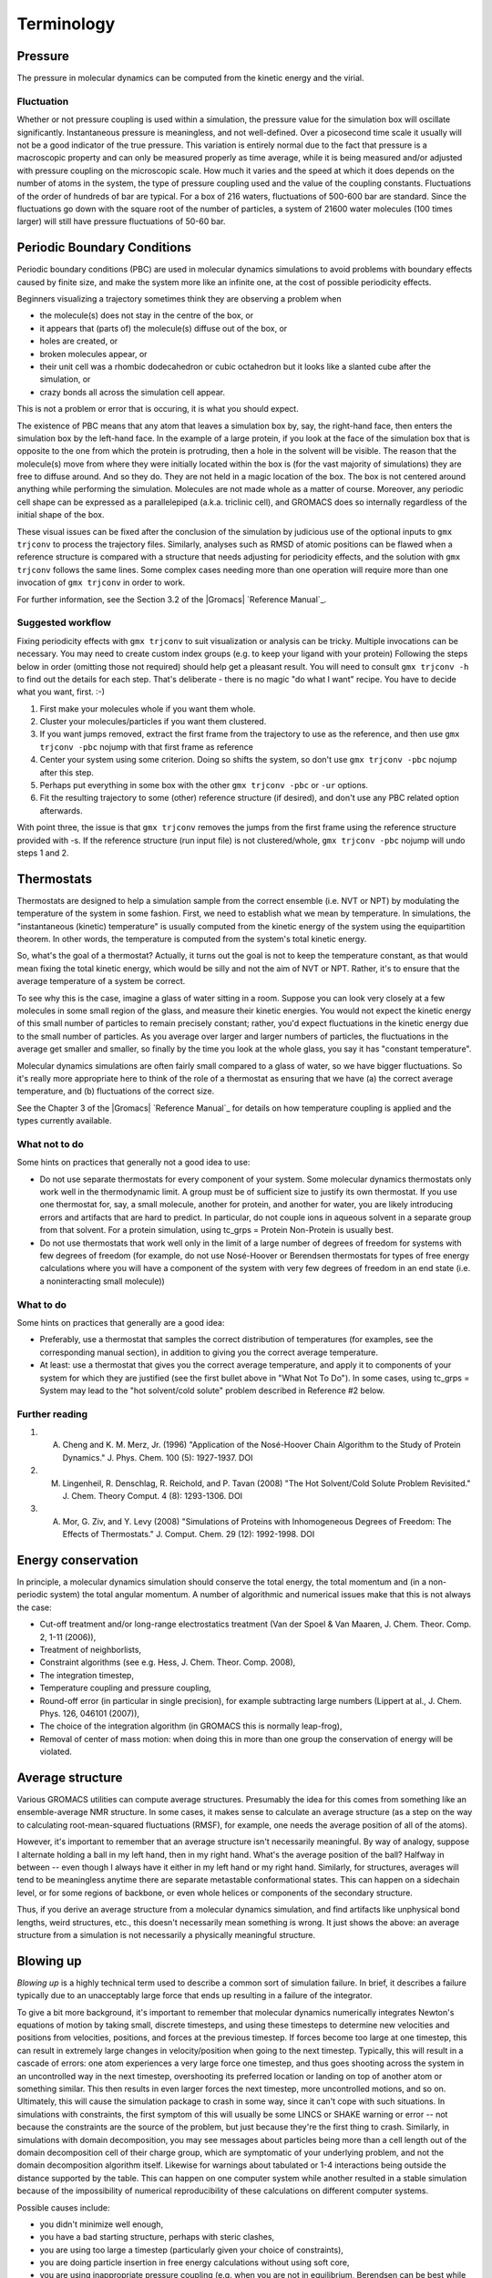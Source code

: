 Terminology
===========

Pressure
--------

The pressure in molecular dynamics can be computed from the kinetic energy and the virial.

Fluctuation
^^^^^^^^^^^

Whether or not pressure coupling is used within a simulation, the pressure value for the simulation box will oscillate significantly. Instantaneous pressure is meaningless, and not well-defined. Over a picosecond time scale it usually will not be a good indicator of the true pressure. This variation is entirely normal due to the fact that pressure is a macroscopic property and can only be measured properly as time average, while it is being measured and/or adjusted with pressure coupling on the microscopic scale. How much it varies and the speed at which it does depends on the number of atoms in the system, the type of pressure coupling used and the value of the coupling constants. Fluctuations of the order of hundreds of bar are typical. For a box of 216 waters, fluctuations of 500-600 bar are standard. Since the fluctuations go down with the square root of the number of particles, a system of 21600 water molecules (100 times larger) will still have pressure fluctuations of 50-60 bar.

Periodic Boundary Conditions
----------------------------

Periodic boundary conditions (PBC) are used in molecular dynamics simulations to avoid problems with boundary effects caused by finite size, and make the system more like an infinite one, at the cost of possible periodicity effects.

Beginners visualizing a trajectory sometimes think they are observing a problem when

* the molecule(s) does not stay in the centre of the box, or
* it appears that (parts of) the molecule(s) diffuse out of the box, or
* holes are created, or
* broken molecules appear, or
* their unit cell was a rhombic dodecahedron or cubic octahedron but it looks like a slanted cube after the simulation, or
* crazy bonds all across the simulation cell appear.

This is not a problem or error that is occuring, it is what you should expect.

The existence of PBC means that any atom that leaves a simulation box by, say, the right-hand face, then enters the simulation box by the left-hand face. In the example of a large protein, if you look at the face of the simulation box that is opposite to the one from which the protein is protruding, then a hole in the solvent will be visible. The reason that the molecule(s) move from where they were initially located within the box is (for the vast majority of simulations) they are free to diffuse around. And so they do. They are not held in a magic location of the box. The box is not centered around anything while performing the simulation. Molecules are not made whole as a matter of course. Moreover, any periodic cell shape can be expressed as a parallelepiped (a.k.a. triclinic cell), and GROMACS does so internally regardless of the initial shape of the box.

These visual issues can be fixed after the conclusion of the simulation by judicious use of the optional inputs to ``gmx trjconv`` to process the trajectory files. Similarly, analyses such as RMSD of atomic positions can be flawed when a reference structure is compared with a structure that needs adjusting for periodicity effects, and the solution with ``gmx trjconv`` follows the same lines. Some complex cases needing more than one operation will require more than one invocation of ``gmx trjconv`` in order to work.

For further information, see the Section 3.2 of the |Gromacs| `Reference Manual`_.

Suggested workflow
^^^^^^^^^^^^^^^^^^

Fixing periodicity effects with ``gmx trjconv`` to suit visualization or analysis can be tricky. Multiple invocations can be necessary. You may need to create custom index groups (e.g. to keep your ligand with your protein) Following the steps below in order (omitting those not required) should help get a pleasant result. You will need to consult ``gmx trjconv -h`` to find out the details for each step. That's deliberate - there is no magic "do what I want" recipe. You have to decide what you want, first. :-)

#. First make your molecules whole if you want them whole.
#. Cluster your molecules/particles if you want them clustered.
#. If you want jumps removed, extract the first frame from the trajectory to use as the reference, and then use ``gmx trjconv -pbc`` nojump with that first frame as reference
#. Center your system using some criterion. Doing so shifts the system, so don't use ``gmx trjconv -pbc`` nojump after this step.
#. Perhaps put everything in some box with the other ``gmx trjconv -pbc`` or ``-ur`` options.
#. Fit the resulting trajectory to some (other) reference structure (if desired), and don't use any PBC related option afterwards.

With point three, the issue is that ``gmx trjconv`` removes the jumps from the first frame using the reference structure provided with -s. If the reference structure (run input file) is not clustered/whole, ``gmx trjconv -pbc`` nojump will undo steps 1 and 2.

Thermostats
-----------

Thermostats are designed to help a simulation sample from the correct ensemble (i.e. NVT or NPT) by modulating the temperature of the system in some fashion. First, we need to establish what we mean by temperature. In simulations, the "instantaneous (kinetic) temperature" is usually computed from the kinetic energy of the system using the equipartition theorem. In other words, the temperature is computed from the system's total kinetic energy.

So, what's the goal of a thermostat? Actually, it turns out the goal is not to keep the temperature constant, as that would mean fixing the total kinetic energy, which would be silly and not the aim of NVT or NPT. Rather, it's to ensure that the average temperature of a system be correct.

To see why this is the case, imagine a glass of water sitting in a room. Suppose you can look very closely at a few molecules in some small region of the glass, and measure their kinetic energies. You would not expect the kinetic energy of this small number of particles to remain precisely constant; rather, you'd expect fluctuations in the kinetic energy due to the small number of particles. As you average over larger and larger numbers of particles, the fluctuations in the average get smaller and smaller, so finally by the time you look at the whole glass, you say it has "constant temperature".

Molecular dynamics simulations are often fairly small compared to a glass of water, so we have bigger fluctuations. So it's really more appropriate here to think of the role of a thermostat as ensuring that we have (a) the correct average temperature, and (b) fluctuations of the correct size.

See the Chapter 3 of the |Gromacs| `Reference Manual`_ for details on how temperature coupling is applied and the types currently available.

What not to do
^^^^^^^^^^^^^^

Some hints on practices that generally not a good idea to use:

* Do not use separate thermostats for every component of your system. Some molecular dynamics thermostats only work well in the thermodynamic limit. A group must be of sufficient size to justify its own thermostat. If you use one thermostat for, say, a small molecule, another for protein, and another for water, you are likely introducing errors and artifacts that are hard to predict. In particular, do not couple ions in aqueous solvent in a separate group from that solvent. For a protein simulation, using tc_grps = Protein Non-Protein is usually best.
* Do not use thermostats that work well only in the limit of a large number of degrees of freedom for systems with few degrees of freedom (for example, do not use Nosé-Hoover or Berendsen thermostats for types of free energy calculations where you will have a component of the system with very few degrees of freedom in an end state (i.e. a noninteracting small molecule))

What to do
^^^^^^^^^^

Some hints on practices that generally are a good idea:

* Preferably, use a thermostat that samples the correct distribution of temperatures (for examples, see the corresponding manual section), in addition to giving you the correct average temperature.
* At least: use a thermostat that gives you the correct average temperature, and apply it to components of your system for which they are justified (see the first bullet above in "What Not To Do"). In some cases, using tc_grps = System may lead to the "hot solvent/cold solute" problem described in Reference #2 below.

Further reading
^^^^^^^^^^^^^^^

#. A. Cheng and K. M. Merz, Jr. (1996) "Application of the Nosé-Hoover Chain Algorithm to the Study of Protein Dynamics." J. Phys. Chem. 100 (5): 1927-1937. DOI
#. M. Lingenheil, R. Denschlag, R. Reichold, and P. Tavan (2008) "The Hot Solvent/Cold Solute Problem Revisited." J. Chem. Theory Comput. 4 (8): 1293-1306. DOI
#. A. Mor, G. Ziv, and Y. Levy (2008) "Simulations of Proteins with Inhomogeneous Degrees of Freedom: The Effects of Thermostats." J. Comput. Chem. 29 (12): 1992-1998. DOI

Energy conservation
-------------------

In principle, a molecular dynamics simulation should conserve the total energy, the total momentum and (in a non-periodic system) the total angular momentum. A number of algorithmic and numerical issues make that this is not always the case:

* Cut-off treatment and/or long-range electrostatics treatment (Van der Spoel & Van Maaren, J. Chem. Theor. Comp. 2, 1-11 (2006)),
* Treatment of neighborlists,
* Constraint algorithms (see e.g. Hess, J. Chem. Theor. Comp. 2008),
* The integration timestep,
* Temperature coupling and pressure coupling,
* Round-off error (in particular in single precision), for example subtracting large numbers (Lippert at al., J. Chem. Phys. 126, 046101 (2007)),
* The choice of the integration algorithm (in GROMACS this is normally leap-frog),
* Removal of center of mass motion: when doing this in more than one group the conservation of energy will be violated.

Average structure
-----------------

Various GROMACS utilities can compute average structures. Presumably the idea for this comes from something like an ensemble-average NMR structure. In some cases, it makes sense to calculate an average structure (as a step on the way to calculating root-mean-squared fluctuations (RMSF), for example, one needs the average position of all of the atoms).

However, it's important to remember that an average structure isn't necessarily meaningful. By way of analogy, suppose I alternate holding a ball in my left hand, then in my right hand. What's the average position of the ball? Halfway in between -- even though I always have it either in my left hand or my right hand. Similarly, for structures, averages will tend to be meaningless anytime there are separate metastable conformational states. This can happen on a sidechain level, or for some regions of backbone, or even whole helices or components of the secondary structure.

Thus, if you derive an average structure from a molecular dynamics simulation, and find artifacts like unphysical bond lengths, weird structures, etc., this doesn't necessarily mean something is wrong. It just shows the above: an average structure from a simulation is not necessarily a physically meaningful structure.

Blowing up
----------

*Blowing up* is a highly technical term used to describe a common sort of simulation failure. In brief, it describes a failure typically due to an unacceptably large force that ends up resulting in a failure of the integrator.

To give a bit more background, it's important to remember that molecular dynamics numerically integrates Newton's equations of motion by taking small, discrete timesteps, and using these timesteps to determine new velocities and positions from velocities, positions, and forces at the previous timestep. If forces become too large at one timestep, this can result in extremely large changes in velocity/position when going to the next timestep. Typically, this will result in a cascade of errors: one atom experiences a very large force one timestep, and thus goes shooting across the system in an uncontrolled way in the next timestep, overshooting its preferred location or landing on top of another atom or something similar. This then results in even larger forces the next timestep, more uncontrolled motions, and so on. Ultimately, this will cause the simulation package to crash in some way, since it can't cope with such situations. In simulations with constraints, the first symptom of this will usually be some LINCS or SHAKE warning or error -- not because the constraints are the source of the problem, but just because they're the first thing to crash. Similarly, in simulations with domain decomposition, you may see messages about particles being more than a cell length out of the domain decomposition cell of their charge group, which are symptomatic of your underlying problem, and not the domain decomposition algorithm itself. Likewise for warnings about tabulated or 1-4 interactions being outside the distance supported by the table. This can happen on one computer system while another resulted in a stable simulation because of the impossibility of numerical reproducibility of these calculations on different computer systems.

Possible causes include:

* you didn't minimize well enough,
* you have a bad starting structure, perhaps with steric clashes,
* you are using too large a timestep (particularly given your choice of constraints),
* you are doing particle insertion in free energy calculations without using soft core,
* you are using inappropriate pressure coupling (e.g. when you are not in equilibrium, Berendsen can be best while relaxing the volume, but you will need to switch to a more accurate pressure-coupling algorithm later),
* you are using inappropriate temperature coupling, perhaps on inappropriate groups, or
* your position restraints are to coordinates too different from those present in the system, or
* you have a single water molecule somewhere within the system that is isolated from the other water molecules, or
* you are experiencing a bug in mdrun.

Because blowing up is due, typically, to forces that are too large for a particular timestep size, there are a couple of basic solutions:

* make sure the forces don't get that large, or
* use a smaller timestep.

Better system preparation can help with 1, if the problems are occurring near the beginning of a simulation.

Diagnosing an unstable system
-----------------------------

Troubleshooting a system that is blowing up can be challenging, especially for an inexperienced user. Here are a few general tips that one may find useful when addressing such a scenario:

#. If the crash is happening relatively early (within a few steps), set nstxout (or nstxtcout) to 1, capturing all possible frames. Watch the resulting trajectory to see which atoms/residues/molecules become unstable first.
#. Simplify the problem to try to establish a cause:

   * If you have a new box of solvent, try minimizing and simulating a single molecule to see if the instability is due to some inherent problem with the molecule's topology or if instead there are clashes in your starting configuration.
   * If you have a protein-ligand system, try simulating the protein alone in the desired solvent. If it is stable, simulate the ligand in vacuo to see if its topology gives stable configurations, energies, etc.
   * Remove the use of fancy algorithms, particularly if you haven't equilibrated thoroughly first

#. Monitor various components of the system's energy using g_energy. If an intramolecular term is spiking, that may indicate improper bonded parameters, for example.
#. Make sure you haven't been ignoring error messages (missing atoms when running pdb2gmx, mismatching names when running grompp, etc) or using work-arounds (like using grompp -maxwarn when you shouldn't be) to make sure your topology is intact and being interpreted correctly.
#. Make sure you are using appropriate settings in your .mdp file for the force field you have chosen and the type of system you have. Particularly important settings are treatment of cutoffs, proper neighbor searching interval (nstlist), and temperature coupling. Improper settings can lead to a breakdown in the model physics, even if the starting configuration of the system is reasonable.

If using implicit solvation, starting your equilibration with a smaller time step than your production run can help energy equipartition more stably.

There are several common situations in which instability frequently arises, usually in the introduction of new species (ligands or other molecules) into the system. To determine the source of the problem, simplify the system (e.g. the case of a protein-ligand complex) in the following way.

#. Does the protein (in water) minimize adequately by itself? This is a test of the integrity of the coordinates and system preparation. If this fails, something probably went wrong when running pdb2gmx (see below), or maybe genion placed an ion very close to the protein (it is random, after all).
#. Does the ligand minimize in vacuo? This is a test of the topology. If it does not, check your parameterization of the ligand and any implementation of new parameters in force field files.
#. (If previous item is successful) Does the ligand minimize in water, and/or does a short simulation of the ligand in water succeed?

Other sources of possible problems are in the biomolecule topology itself.

#. Did you use -missing when running ``gmx pdb2gmx``? If so, don't. Reconstruct missing coordinates rather than ignoring them.
#. Did you override long/short bond warnings by changing the lengths? If so, don't. You probably have missing atoms or some terrible input geometry.
